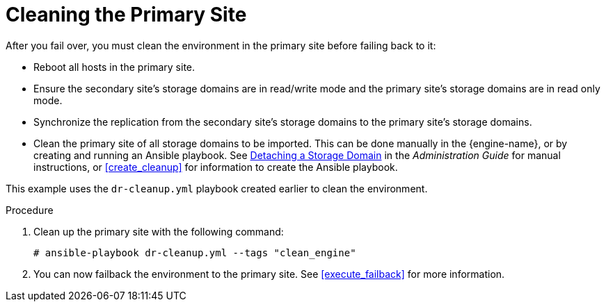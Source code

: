 :_content-type: PROCEDURE
[id="clean_{context}"]
= Cleaning the Primary Site

After you fail over, you must clean the environment in the primary site before failing back to it:

* Reboot all hosts in the primary site.
* Ensure the secondary site's storage domains are in read/write mode and the primary site's storage domains are in read only mode.
* Synchronize the replication from the secondary site's storage domains to the primary site's storage domains.
* Clean the primary site of all storage domains to be imported. This can be done manually in the {engine-name}, or by creating and running an Ansible playbook. See link:{URL_virt_product_docs}{URL_format}administration_guide/index#Detaching_a_storage_domain[Detaching a Storage Domain] in the _Administration Guide_ for manual instructions, or <<create_cleanup>> for information to create the Ansible playbook.

This example uses the `dr-cleanup.yml` playbook created earlier to clean the environment.

.Procedure

. Clean up the primary site with the following command:
+
[source,terminal]
----
# ansible-playbook dr-cleanup.yml --tags "clean_engine"
----

. You can now failback the environment to the primary site. See xref:execute_failback[] for more information.
